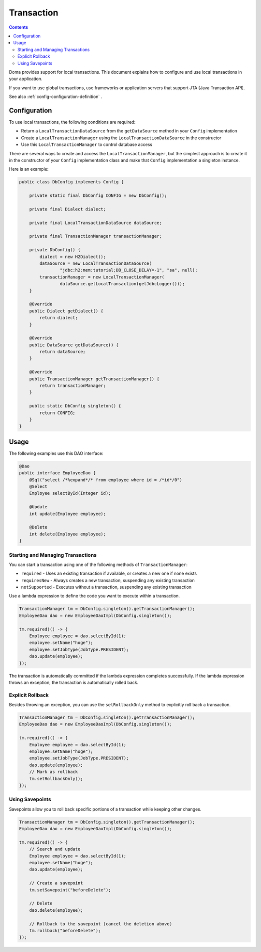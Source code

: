 ==================
Transaction
==================

.. contents:: Contents
   :depth: 4

Doma provides support for local transactions.
This document explains how to configure and use local transactions in your application.

If you want to use global transactions, use frameworks or application servers
that support JTA (Java Transaction API).

See also :ref:`config-configuration-definition` .

Configuration
=============

To use local transactions, the following conditions are required:

* Return a ``LocalTransactionDataSource`` from the ``getDataSource`` method in your ``Config`` implementation
* Create a ``LocalTransactionManager`` using the ``LocalTransactionDataSource`` in the constructor
* Use this ``LocalTransactionManager`` to control database access

There are several ways to create and access the ``LocalTransactionManager``,
but the simplest approach is to create it in the constructor of your ``Config`` implementation class
and make that ``Config`` implementation a singleton instance.

Here is an example:

.. code-block:: java

  public class DbConfig implements Config {

      private static final DbConfig CONFIG = new DbConfig();

      private final Dialect dialect;

      private final LocalTransactionDataSource dataSource;

      private final TransactionManager transactionManager;

      private DbConfig() {
          dialect = new H2Dialect();
          dataSource = new LocalTransactionDataSource(
                  "jdbc:h2:mem:tutorial;DB_CLOSE_DELAY=-1", "sa", null);
          transactionManager = new LocalTransactionManager(
                  dataSource.getLocalTransaction(getJdbcLogger()));
      }

      @Override
      public Dialect getDialect() {
          return dialect;
      }

      @Override
      public DataSource getDataSource() {
          return dataSource;
      }

      @Override
      public TransactionManager getTransactionManager() {
          return transactionManager;
      }

      public static DbConfig singleton() {
          return CONFIG;
      }
  }

Usage
======

The following examples use this DAO interface:

.. code-block:: java

  @Dao
  public interface EmployeeDao {
      @Sql("select /*%expand*/* from employee where id = /*id*/0")
      @Select
      Employee selectById(Integer id);

      @Update
      int update(Employee employee);

      @Delete
      int delete(Employee employee);
  }


Starting and Managing Transactions
----------------------------------

You can start a transaction using one of the following methods of ``TransactionManager``:

* ``required`` - Uses an existing transaction if available, or creates a new one if none exists
* ``requiresNew`` - Always creates a new transaction, suspending any existing transaction
* ``notSupported`` - Executes without a transaction, suspending any existing transaction

Use a lambda expression to define the code you want to execute within a transaction.

.. code-block:: java

  TransactionManager tm = DbConfig.singleton().getTransactionManager();
  EmployeeDao dao = new EmployeeDaoImpl(DbConfig.singleton());

  tm.required(() -> {
      Employee employee = dao.selectById(1);
      employee.setName("hoge");
      employee.setJobType(JobType.PRESIDENT);
      dao.update(employee);
  });

The transaction is automatically committed if the lambda expression completes successfully.
If the lambda expression throws an exception, the transaction is automatically rolled back.

Explicit Rollback
-----------------------------

Besides throwing an exception, you can use the ``setRollbackOnly`` method to explicitly roll back a transaction.

.. code-block:: java

  TransactionManager tm = DbConfig.singleton().getTransactionManager();
  EmployeeDao dao = new EmployeeDaoImpl(DbConfig.singleton());

  tm.required(() -> {
      Employee employee = dao.selectById(1);
      employee.setName("hoge");
      employee.setJobType(JobType.PRESIDENT);
      dao.update(employee);
      // Mark as rollback
      tm.setRollbackOnly();
  });

Using Savepoints
-----------------------------

Savepoints allow you to roll back specific portions of a transaction while keeping other changes.

.. code-block:: java

  TransactionManager tm = DbConfig.singleton().getTransactionManager();
  EmployeeDao dao = new EmployeeDaoImpl(DbConfig.singleton());

  tm.required(() -> {
      // Search and update
      Employee employee = dao.selectById(1);
      employee.setName("hoge");
      dao.update(employee);

      // Create a savepoint
      tm.setSavepoint("beforeDelete");

      // Delete
      dao.delete(employee);

      // Rollback to the savepoint (cancel the deletion above)
      tm.rollback("beforeDelete");
  });
